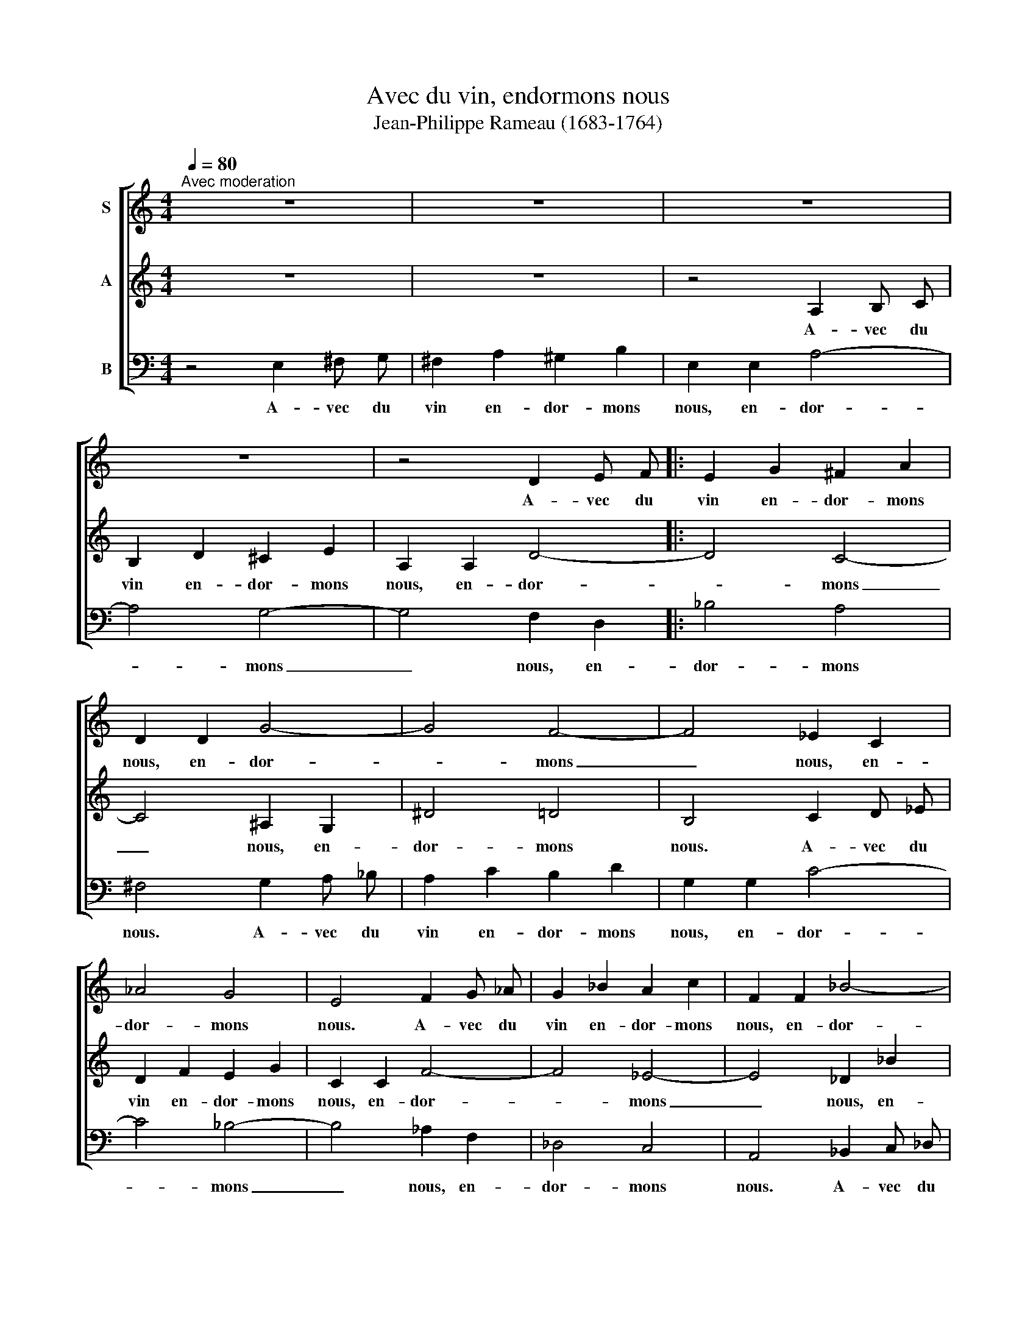 X:1
T:Avec du vin, endormons nous
T:Jean-Philippe Rameau (1683-1764)
%%score [ 1 2 3 ]
L:1/8
Q:1/4=80
M:4/4
K:C
V:1 treble nm="S"
V:2 treble nm="A"
V:3 bass nm="B"
V:1
"^Avec moderation" z8 | z8 | z8 | z8 | z4 D2 E F |: E2 G2 ^F2 A2 | D2 D2 G4- | G4 F4- | F4 _E2 C2 | %9
w: ||||A- vec du|vin en- dor- mons|nous, en- dor-|* mons|_ nous, en-|
 _A4 G4 | E4 F2 G _A | G2 _B2 A2 c2 | F2 F2 _B4- | B4 _A4- | A4 _G2 _E2 | _c4 _B4 | G4 _A2 _B _c | %17
w: dor- mons|nous. A- vec du|vin en- dor- mons|nous, en- dor-|* mons|_ nous, en-|dor- mons|nous. A- vec du|
 _B2 _d2 =c2 _e2 | _A2 A2 _d4- | d4 _c4- | c4 A2 ^F2 | d4 ^c4 | ^A4 B2 ^c d | ^c2 e2 ^d2 ^f2 | %24
w: vin en- dor- mons|nous, en- dor-|* mons|_ nous, en-|dor- mons|nous. A- vec du|vin en- dor- mons|
 B2 B2 e4- |1 e4 d4- | d4 c2 A2 | F4 E4 | ^C4 D2 E F :|2 e4 ^d4 || e8 |] %31
w: nous, en- dor-|* mons|_ nous, en-|dor- mons|nous. A- vec du|(dor)- mons|nous.|
V:2
 z8 | z8 | z4 A,2 B, C | B,2 D2 ^C2 E2 | A,2 A,2 D4- |: D4 C4- | C4 ^A,2 G,2 | ^D4 =D4 | %8
w: ||A- vec du|vin en- dor- mons|nous, en- dor-|* mons|_ nous, en-|dor- mons|
 B,4 C2 D _E | D2 F2 E2 G2 | C2 C2 F4- | F4 _E4- | E4 _D2 _B2 | _G4 F4 | D4 _E2 F _G | %15
w: nous. A- vec du|vin en- dor- mons|nous, en- dor-|* mons|_ nous, en-|dor- mons|nous. A- vec du|
 F2 _A2 G2 _B2 | _E2 E2 _A4- | A4 _G4- | G4 E2 ^C2 | A4 ^G4 | ^E4 ^F2 ^G A | ^G2 B2 ^A2 ^c2 | %22
w: vin en- dor- mons|nous, en- dor-|* mons|_ nous, en-|dor- mons|nous. A- vec du|vin en- dor- mons|
 ^F2 F2 B4- | B4 A4- | A4 G2 E2 |1 C4 B,4 | ^G,4 A,2 B, C | B,2 D2 ^C2 E2 | A,2 A,2 D4 :|2 c4 B4 || %30
w: nous, en- dor-|* mons|_ nous, en-|dor- mons|nous. A- vec du|vin en- dor- mons|nous, en- dor|dor- mons|
 ^G8 |] %31
w: nous.|
V:3
 z4 E,2 ^F, G, | ^F,2 A,2 ^G,2 B,2 | E,2 E,2 A,4- | A,4 G,4- | G,4 F,2 D,2 |: _B,4 A,4 | %6
w: A- vec du|vin en- dor- mons|nous, en- dor-|* mons|_ nous, en-|dor- mons|
 ^F,4 G,2 A, _B, | A,2 C2 B,2 D2 | G,2 G,2 C4- | C4 _B,4- | B,4 _A,2 F,2 | _D,4 C,4 | %12
w: nous. A- vec du|vin en- dor- mons|nous, en- dor-|* mons|_ nous, en-|dor- mons|
 A,,4 _B,,2 C, _D, | C,2 _E,2 D,2 F,2 | _B,,2 B,,2 _E,4- | E,4 _D,4- | D,4 B,,2 ^G,,2 | E,4 ^D,4 | %18
w: nous. A- vec du|vin en- dor- mons|nous, en- dor-|* mons|_ nous, en-|dor- mons|
 ^B,,4 ^C,2 ^D, E, | ^D,2 ^F,2 ^E,2 ^G,2 | ^C,2 C,2 ^F,4- | F,4 E,4- | E,4 D,2 B,,2 | G,4 ^F,4 | %24
w: nous. A- vec du|vin en- dor- mons|nous, en- dor-|* mons|_ nous, en-|dor- mons|
 ^D,4 E,2 ^F, G, |1 ^F,2 A,2 ^G,2 B,2 | E,2 E,2 A,4- | A,4 G,4- | G,4 F,2 D,2 :|2 %29
w: nous. A- vec du|vin en- dor- mons|nous, en- dor-|* mons|_ nous, en|
 ^F,2 A,2 B,2 B,,2 || E,8 |] %31
w: vin en- dor- mons|nous.|

